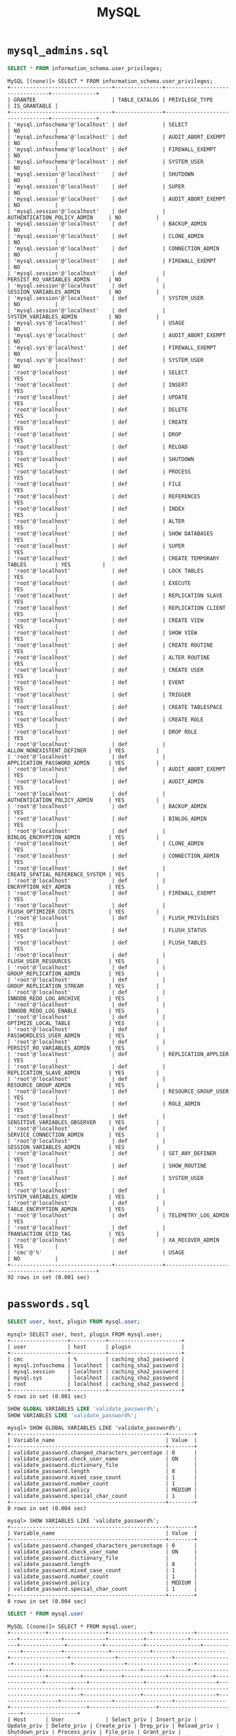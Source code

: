 #+title: MySQL

* =mysql_admins.sql=

#+begin_src sql
SELECT * FROM information_schema.user_privileges;
#+end_src

#+begin_src
MySQL [(none)]> SELECT * FROM information_schema.user_privileges;
+--------------------------------+---------------+---------------------------------+--------------+
| GRANTEE                        | TABLE_CATALOG | PRIVILEGE_TYPE                  | IS_GRANTABLE |
+--------------------------------+---------------+---------------------------------+--------------+
| 'mysql.infoschema'@'localhost' | def           | SELECT                          | NO           |
| 'mysql.infoschema'@'localhost' | def           | AUDIT_ABORT_EXEMPT              | NO           |
| 'mysql.infoschema'@'localhost' | def           | FIREWALL_EXEMPT                 | NO           |
| 'mysql.infoschema'@'localhost' | def           | SYSTEM_USER                     | NO           |
| 'mysql.session'@'localhost'    | def           | SHUTDOWN                        | NO           |
| 'mysql.session'@'localhost'    | def           | SUPER                           | NO           |
| 'mysql.session'@'localhost'    | def           | AUDIT_ABORT_EXEMPT              | NO           |
| 'mysql.session'@'localhost'    | def           | AUTHENTICATION_POLICY_ADMIN     | NO           |
| 'mysql.session'@'localhost'    | def           | BACKUP_ADMIN                    | NO           |
| 'mysql.session'@'localhost'    | def           | CLONE_ADMIN                     | NO           |
| 'mysql.session'@'localhost'    | def           | CONNECTION_ADMIN                | NO           |
| 'mysql.session'@'localhost'    | def           | FIREWALL_EXEMPT                 | NO           |
| 'mysql.session'@'localhost'    | def           | PERSIST_RO_VARIABLES_ADMIN      | NO           |
| 'mysql.session'@'localhost'    | def           | SESSION_VARIABLES_ADMIN         | NO           |
| 'mysql.session'@'localhost'    | def           | SYSTEM_USER                     | NO           |
| 'mysql.session'@'localhost'    | def           | SYSTEM_VARIABLES_ADMIN          | NO           |
| 'mysql.sys'@'localhost'        | def           | USAGE                           | NO           |
| 'mysql.sys'@'localhost'        | def           | AUDIT_ABORT_EXEMPT              | NO           |
| 'mysql.sys'@'localhost'        | def           | FIREWALL_EXEMPT                 | NO           |
| 'mysql.sys'@'localhost'        | def           | SYSTEM_USER                     | NO           |
| 'root'@'localhost'             | def           | SELECT                          | YES          |
| 'root'@'localhost'             | def           | INSERT                          | YES          |
| 'root'@'localhost'             | def           | UPDATE                          | YES          |
| 'root'@'localhost'             | def           | DELETE                          | YES          |
| 'root'@'localhost'             | def           | CREATE                          | YES          |
| 'root'@'localhost'             | def           | DROP                            | YES          |
| 'root'@'localhost'             | def           | RELOAD                          | YES          |
| 'root'@'localhost'             | def           | SHUTDOWN                        | YES          |
| 'root'@'localhost'             | def           | PROCESS                         | YES          |
| 'root'@'localhost'             | def           | FILE                            | YES          |
| 'root'@'localhost'             | def           | REFERENCES                      | YES          |
| 'root'@'localhost'             | def           | INDEX                           | YES          |
| 'root'@'localhost'             | def           | ALTER                           | YES          |
| 'root'@'localhost'             | def           | SHOW DATABASES                  | YES          |
| 'root'@'localhost'             | def           | SUPER                           | YES          |
| 'root'@'localhost'             | def           | CREATE TEMPORARY TABLES         | YES          |
| 'root'@'localhost'             | def           | LOCK TABLES                     | YES          |
| 'root'@'localhost'             | def           | EXECUTE                         | YES          |
| 'root'@'localhost'             | def           | REPLICATION SLAVE               | YES          |
| 'root'@'localhost'             | def           | REPLICATION CLIENT              | YES          |
| 'root'@'localhost'             | def           | CREATE VIEW                     | YES          |
| 'root'@'localhost'             | def           | SHOW VIEW                       | YES          |
| 'root'@'localhost'             | def           | CREATE ROUTINE                  | YES          |
| 'root'@'localhost'             | def           | ALTER ROUTINE                   | YES          |
| 'root'@'localhost'             | def           | CREATE USER                     | YES          |
| 'root'@'localhost'             | def           | EVENT                           | YES          |
| 'root'@'localhost'             | def           | TRIGGER                         | YES          |
| 'root'@'localhost'             | def           | CREATE TABLESPACE               | YES          |
| 'root'@'localhost'             | def           | CREATE ROLE                     | YES          |
| 'root'@'localhost'             | def           | DROP ROLE                       | YES          |
| 'root'@'localhost'             | def           | ALLOW_NONEXISTENT_DEFINER       | YES          |
| 'root'@'localhost'             | def           | APPLICATION_PASSWORD_ADMIN      | YES          |
| 'root'@'localhost'             | def           | AUDIT_ABORT_EXEMPT              | YES          |
| 'root'@'localhost'             | def           | AUDIT_ADMIN                     | YES          |
| 'root'@'localhost'             | def           | AUTHENTICATION_POLICY_ADMIN     | YES          |
| 'root'@'localhost'             | def           | BACKUP_ADMIN                    | YES          |
| 'root'@'localhost'             | def           | BINLOG_ADMIN                    | YES          |
| 'root'@'localhost'             | def           | BINLOG_ENCRYPTION_ADMIN         | YES          |
| 'root'@'localhost'             | def           | CLONE_ADMIN                     | YES          |
| 'root'@'localhost'             | def           | CONNECTION_ADMIN                | YES          |
| 'root'@'localhost'             | def           | CREATE_SPATIAL_REFERENCE_SYSTEM | YES          |
| 'root'@'localhost'             | def           | ENCRYPTION_KEY_ADMIN            | YES          |
| 'root'@'localhost'             | def           | FIREWALL_EXEMPT                 | YES          |
| 'root'@'localhost'             | def           | FLUSH_OPTIMIZER_COSTS           | YES          |
| 'root'@'localhost'             | def           | FLUSH_PRIVILEGES                | YES          |
| 'root'@'localhost'             | def           | FLUSH_STATUS                    | YES          |
| 'root'@'localhost'             | def           | FLUSH_TABLES                    | YES          |
| 'root'@'localhost'             | def           | FLUSH_USER_RESOURCES            | YES          |
| 'root'@'localhost'             | def           | GROUP_REPLICATION_ADMIN         | YES          |
| 'root'@'localhost'             | def           | GROUP_REPLICATION_STREAM        | YES          |
| 'root'@'localhost'             | def           | INNODB_REDO_LOG_ARCHIVE         | YES          |
| 'root'@'localhost'             | def           | INNODB_REDO_LOG_ENABLE          | YES          |
| 'root'@'localhost'             | def           | OPTIMIZE_LOCAL_TABLE            | YES          |
| 'root'@'localhost'             | def           | PASSWORDLESS_USER_ADMIN         | YES          |
| 'root'@'localhost'             | def           | PERSIST_RO_VARIABLES_ADMIN      | YES          |
| 'root'@'localhost'             | def           | REPLICATION_APPLIER             | YES          |
| 'root'@'localhost'             | def           | REPLICATION_SLAVE_ADMIN         | YES          |
| 'root'@'localhost'             | def           | RESOURCE_GROUP_ADMIN            | YES          |
| 'root'@'localhost'             | def           | RESOURCE_GROUP_USER             | YES          |
| 'root'@'localhost'             | def           | ROLE_ADMIN                      | YES          |
| 'root'@'localhost'             | def           | SENSITIVE_VARIABLES_OBSERVER    | YES          |
| 'root'@'localhost'             | def           | SERVICE_CONNECTION_ADMIN        | YES          |
| 'root'@'localhost'             | def           | SESSION_VARIABLES_ADMIN         | YES          |
| 'root'@'localhost'             | def           | SET_ANY_DEFINER                 | YES          |
| 'root'@'localhost'             | def           | SHOW_ROUTINE                    | YES          |
| 'root'@'localhost'             | def           | SYSTEM_USER                     | YES          |
| 'root'@'localhost'             | def           | SYSTEM_VARIABLES_ADMIN          | YES          |
| 'root'@'localhost'             | def           | TABLE_ENCRYPTION_ADMIN          | YES          |
| 'root'@'localhost'             | def           | TELEMETRY_LOG_ADMIN             | YES          |
| 'root'@'localhost'             | def           | TRANSACTION_GTID_TAG            | YES          |
| 'root'@'localhost'             | def           | XA_RECOVER_ADMIN                | YES          |
| 'cmc'@'%'                      | def           | USAGE                           | NO           |
+--------------------------------+---------------+---------------------------------+--------------+
92 rows in set (0.001 sec)
#+end_src

* =passwords.sql=

#+begin_src sql
SELECT user, host, plugin FROM mysql.user;
#+end_src

#+begin_src
mysql> SELECT user, host, plugin FROM mysql.user;
+------------------+-----------+-----------------------+
| user             | host      | plugin                |
+------------------+-----------+-----------------------+
| cmc              | %         | caching_sha2_password |
| mysql.infoschema | localhost | caching_sha2_password |
| mysql.session    | localhost | caching_sha2_password |
| mysql.sys        | localhost | caching_sha2_password |
| root             | localhost | caching_sha2_password |
+------------------+-----------+-----------------------+
5 rows in set (0.001 sec)
#+end_src

#+begin_src sql
SHOW GLOBAL VARIABLES LIKE 'validate_password%';
SHOW VARIABLES LIKE 'validate_password%';
#+end_src

#+begin_src
mysql> SHOW GLOBAL VARIABLES LIKE 'validate_password%';
+-------------------------------------------------+--------+
| Variable_name                                   | Value  |
+-------------------------------------------------+--------+
| validate_password.changed_characters_percentage | 0      |
| validate_password.check_user_name               | ON     |
| validate_password.dictionary_file               |        |
| validate_password.length                        | 8      |
| validate_password.mixed_case_count              | 1      |
| validate_password.number_count                  | 1      |
| validate_password.policy                        | MEDIUM |
| validate_password.special_char_count            | 1      |
+-------------------------------------------------+--------+
8 rows in set (0.004 sec)

mysql> SHOW VARIABLES LIKE 'validate_password%';
+-------------------------------------------------+--------+
| Variable_name                                   | Value  |
+-------------------------------------------------+--------+
| validate_password.changed_characters_percentage | 0      |
| validate_password.check_user_name               | ON     |
| validate_password.dictionary_file               |        |
| validate_password.length                        | 8      |
| validate_password.mixed_case_count              | 1      |
| validate_password.number_count                  | 1      |
| validate_password.policy                        | MEDIUM |
| validate_password.special_char_count            | 1      |
+-------------------------------------------------+--------+
8 rows in set (0.004 sec)
#+end_src

#+begin_src sql
SELECT * FROM mysql.user
#+end_src

#+begin_src
MySQL [(none)]> SELECT * FROM mysql.user;
+-----------+------------------+-------------+-------------+-------------+-------------+-------------+-----------+-------------+---------------+--------------+-----------+------------+-----------------+------------+------------+--------------+------------+-----------------------+------------------+--------------+-----------------+------------------+------------------+----------------+---------------------+--------------------+------------------+------------+--------------+------------------------+----------+------------+-------------+--------------+---------------+-------------+-----------------+----------------------+-----------------------+------------------------------------------------------------------------+------------------+-----------------------+-------------------+----------------+------------------+----------------+------------------------+---------------------+--------------------------+-----------------+
| Host      | User             | Select_priv | Insert_priv | Update_priv | Delete_priv | Create_priv | Drop_priv | Reload_priv | Shutdown_priv | Process_priv | File_priv | Grant_priv | References_priv | Index_priv | Alter_priv | Show_db_priv | Super_priv | Create_tmp_table_priv | Lock_tables_priv | Execute_priv | Repl_slave_priv | Repl_client_priv | Create_view_priv | Show_view_priv | Create_routine_priv | Alter_routine_priv | Create_user_priv | Event_priv | Trigger_priv | Create_tablespace_priv | ssl_type | ssl_cipher | x509_issuer | x509_subject | max_questions | max_updates | max_connections | max_user_connections | plugin                | authentication_string                                                  | password_expired | password_last_changed | password_lifetime | account_locked | Create_role_priv | Drop_role_priv | Password_reuse_history | Password_reuse_time | Password_require_current | User_attributes |
+-----------+------------------+-------------+-------------+-------------+-------------+-------------+-----------+-------------+---------------+--------------+-----------+------------+-----------------+------------+------------+--------------+------------+-----------------------+------------------+--------------+-----------------+------------------+------------------+----------------+---------------------+--------------------+------------------+------------+--------------+------------------------+----------+------------+-------------+--------------+---------------+-------------+-----------------+----------------------+-----------------------+------------------------------------------------------------------------+------------------+-----------------------+-------------------+----------------+------------------+----------------+------------------------+---------------------+--------------------------+-----------------+
| %         | cmc              | N           | N           | N           | N           | N           | N         | N           | N             | N            | N         | N          | N               | N          | N          | N            | N          | N                     | N                | N            | N               | N                | N                | N              | N                   | N                  | N                | N          | N            | N                      |          |            |             |              |             0 |           0 |               0 |                    0 | caching_sha2_password |                                                                        | N                | 2025-04-25 16:28:52   |              NULL | N              | N                | N              |                   NULL |                NULL | NULL                     | NULL            |
| localhost | mysql.infoschema | Y           | N           | N           | N           | N           | N         | N           | N             | N            | N         | N          | N               | N          | N          | N            | N          | N                     | N                | N            | N               | N                | N                | N              | N                   | N                  | N                | N          | N            | N                      |          |            |             |              |             0 |           0 |               0 |                    0 | caching_sha2_password | $A$005$THISISACOMBINATIONOFINVALIDSALTANDPASSWORDTHATMUSTNEVERBRBEUSED | N                | 2025-04-25 15:51:53   |              NULL | Y              | N                | N              |                   NULL |                NULL | NULL                     | NULL            |
| localhost | mysql.session    | N           | N           | N           | N           | N           | N         | N           | Y             | N            | N         | N          | N               | N          | N          | N            | Y          | N                     | N                | N            | N               | N                | N                | N              | N                   | N                  | N                | N          | N            | N                      |          |            |             |              |             0 |           0 |               0 |                    0 | caching_sha2_password | $A$005$THISISACOMBINATIONOFINVALIDSALTANDPASSWORDTHATMUSTNEVERBRBEUSED | N                | 2025-04-25 15:51:53   |              NULL | Y              | N                | N              |                   NULL |                NULL | NULL                     | NULL            |
| localhost | mysql.sys        | N           | N           | N           | N           | N           | N         | N           | N             | N            | N         | N          | N               | N          | N          | N            | N          | N                     | N                | N            | N               | N                | N                | N              | N                   | N                  | N                | N          | N            | N                      |          |            |             |              |             0 |           0 |               0 |                    0 | caching_sha2_password | $A$005$THISISACOMBINATIONOFINVALIDSALTANDPASSWORDTHATMUSTNEVERBRBEUSED | N                | 2025-04-25 15:51:53   |              NULL | Y              | N                | N              |                   NULL |                NULL | NULL                     | NULL            |
| localhost | root             | Y           | Y           | Y           | Y           | Y           | Y         | Y           | Y             | Y            | Y         | Y          | Y               | Y          | Y          | Y            | Y          | Y                     | Y                | Y            | Y               | Y                | Y                | Y              | Y                   | Y                  | Y                | Y          | Y            | Y                      |          |            |             |              |             0 |           0 |               0 |                    0 | caching_sha2_password |                                                                        | N                | 2025-04-25 15:51:53   |              NULL | N              | Y                | Y              |                   NULL |                NULL | NULL                     | NULL            |
+-----------+------------------+-------------+-------------+-------------+-------------+-------------+-----------+-------------+---------------+--------------+-----------+------------+-----------------+------------+------------+--------------+------------+-----------------------+------------------+--------------+-----------------+------------------+------------------+----------------+---------------------+--------------------+------------------+------------+--------------+------------------------+----------+------------+-------------+--------------+---------------+-------------+-----------------+----------------------+-----------------------+------------------------------------------------------------------------+------------------+-----------------------+-------------------+----------------+------------------+----------------+------------------------+---------------------+--------------------------+-----------------+
5 rows in set (0.005 sec)
#+end_src
